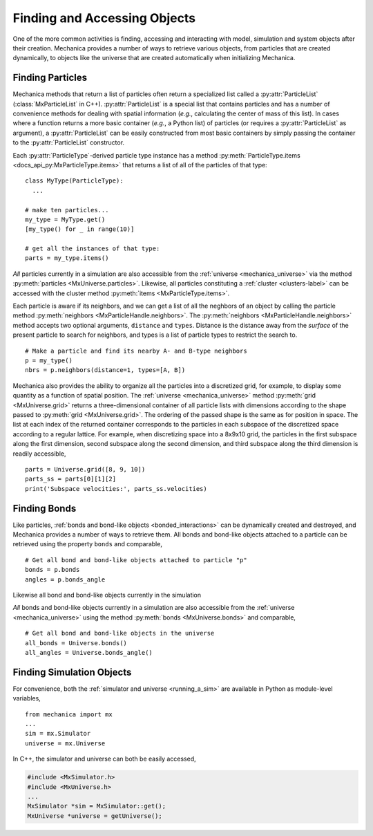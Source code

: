 .. _accessing:

.. py:currentmodule:: mechanica

Finding and Accessing Objects
------------------------------

One of the more common activities is finding, accessing and interacting
with model, simulation and system objects after their creation.
Mechanica provides a number of ways to retrieve various objects, from
particles that are created dynamically, to objects like the universe
that are created automatically when initializing Mechanica.

Finding Particles
^^^^^^^^^^^^^^^^^^

Mechanica methods that return a list of particles often return a
specialized list called a :py:attr:`ParticleList` (:class:`MxParticleList`
in C++). :py:attr:`ParticleList` is a special list that contains particles
and has a number of convenience methods for dealing with spatial
information (*e.g.*, calculating the center of mass of this list).
In cases where a function returns a more basic container
(*e.g.*, a Python list) of particles (or requires a :py:attr:`ParticleList`
as argument), a :py:attr:`ParticleList` can be easily constructed from most
basic containers by simply passing the container to the
:py:attr:`ParticleList` constructor.

Each :py:attr:`ParticleType`-derived particle type instance has a method
:py:meth:`ParticleType.items <docs_api_py:MxParticleType.items>` that returns a
list of all of the particles of that type::

    class MyType(ParticleType):
      ...

    # make ten particles...
    my_type = MyType.get()
    [my_type() for _ in range(10)]

    # get all the instances of that type:
    parts = my_type.items()

*All* particles currently in a simulation are also accessible from the
:ref:`universe <mechanica_universe>` via the method
:py:meth:`particles <MxUniverse.particles>`.
Likewise, all particles constituting a
:ref:`cluster <clusters-label>` can be accessed with the cluster method
:py:meth:`items <MxParticleType.items>`.

Each particle is aware if its neighbors, and we can get a list of
all the neghbors of an object by calling the particle method
:py:meth:`neighbors <MxParticleHandle.neighbors>`.
The :py:meth:`neighbors <MxParticleHandle.neighbors>` method accepts two
optional arguments, ``distance`` and ``types``. Distance is the distance away
from the *surface* of the present particle to search for neighbors, and types
is a list of particle types to restrict the search to. ::

    # Make a particle and find its nearby A- and B-type neighbors
    p = my_type()
    nbrs = p.neighbors(distance=1, types=[A, B])

Mechanica also provides the ability to organize all the particles into a
discretized grid, for example, to display some quantity as a function of
spatial position. The :ref:`universe <mechanica_universe>` method
:py:meth:`grid <MxUniverse.grid>` returns a three-dimensional container of all
particle lists with dimensions according to the shape passed to
:py:meth:`grid <MxUniverse.grid>`. The ordering of the passed shape is the same
as for position in space. The list at each index of the returned container
corresponds to the particles in each subspace of the discretized space according
to a regular lattice. For example, when discretizing space into a 8x9x10 grid,
the particles in the first subspace along the first dimension, second subspace
along the second dimension, and third subspace along the third dimension is
readily accessible, ::

    parts = Universe.grid([8, 9, 10])
    parts_ss = parts[0][1][2]
    print('Subspace velocities:', parts_ss.velocities)

Finding Bonds
^^^^^^^^^^^^^^

Like particles, :ref:`bonds and bond-like objects <bonded_interactions>`
can be dynamically created and destroyed, and Mechanica provides a number
of ways to retrieve them. All bonds and bond-like objects attached to a
particle can be retrieved using the property ``bonds`` and comparable, ::

    # Get all bond and bond-like objects attached to particle "p"
    bonds = p.bonds
    angles = p.bonds_angle

Likewise all bond and bond-like objects currently in the simulation

*All* bonds and bond-like objects currently in a simulation are also
accessible from the :ref:`universe <mechanica_universe>` using the method
:py:meth:`bonds <MxUniverse.bonds>` and comparable, ::

    # Get all bond and bond-like objects in the universe
    all_bonds = Universe.bonds()
    all_angles = Universe.bonds_angle()

Finding Simulation Objects
^^^^^^^^^^^^^^^^^^^^^^^^^^^

For convenience, both the :ref:`simulator and universe <running_a_sim>` are
available in Python as module-level variables, ::

    from mechanica import mx
    ...
    sim = mx.Simulator
    universe = mx.Universe

In C++, the simulator and universe can both be easily accessed,

.. code-block:: cpp

    #include <MxSimulator.h>
    #include <MxUniverse.h>
    ...
    MxSimulator *sim = MxSimulator::get();
    MxUniverse *universe = getUniverse();
